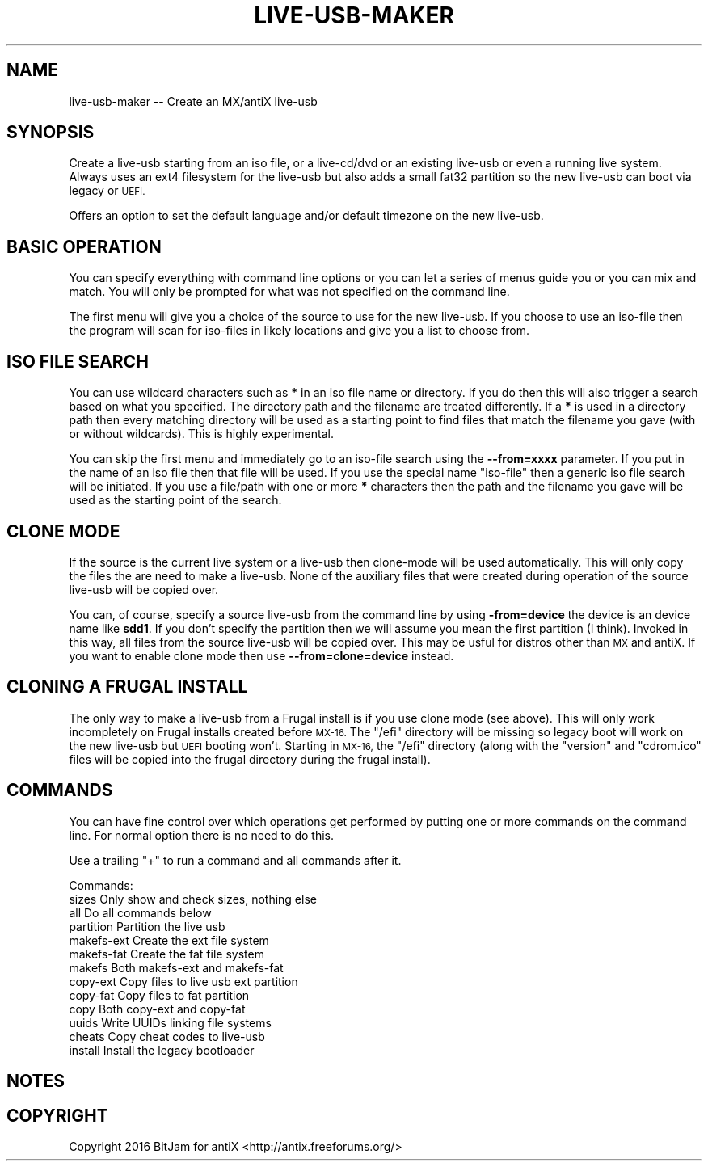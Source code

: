 .\" Automatically generated by Pod::Man 2.28 (Pod::Simple 3.29)
.\"
.\" Standard preamble:
.\" ========================================================================
.de Sp \" Vertical space (when we can't use .PP)
.if t .sp .5v
.if n .sp
..
.de Vb \" Begin verbatim text
.ft CW
.nf
.ne \\$1
..
.de Ve \" End verbatim text
.ft R
.fi
..
.\" Set up some character translations and predefined strings.  \*(-- will
.\" give an unbreakable dash, \*(PI will give pi, \*(L" will give a left
.\" double quote, and \*(R" will give a right double quote.  \*(C+ will
.\" give a nicer C++.  Capital omega is used to do unbreakable dashes and
.\" therefore won't be available.  \*(C` and \*(C' expand to `' in nroff,
.\" nothing in troff, for use with C<>.
.tr \(*W-
.ds C+ C\v'-.1v'\h'-1p'\s-2+\h'-1p'+\s0\v'.1v'\h'-1p'
.ie n \{\
.    ds -- \(*W-
.    ds PI pi
.    if (\n(.H=4u)&(1m=24u) .ds -- \(*W\h'-12u'\(*W\h'-12u'-\" diablo 10 pitch
.    if (\n(.H=4u)&(1m=20u) .ds -- \(*W\h'-12u'\(*W\h'-8u'-\"  diablo 12 pitch
.    ds L" ""
.    ds R" ""
.    ds C` ""
.    ds C' ""
'br\}
.el\{\
.    ds -- \|\(em\|
.    ds PI \(*p
.    ds L" ``
.    ds R" ''
.    ds C`
.    ds C'
'br\}
.\"
.\" Escape single quotes in literal strings from groff's Unicode transform.
.ie \n(.g .ds Aq \(aq
.el       .ds Aq '
.\"
.\" If the F register is turned on, we'll generate index entries on stderr for
.\" titles (.TH), headers (.SH), subsections (.SS), items (.Ip), and index
.\" entries marked with X<> in POD.  Of course, you'll have to process the
.\" output yourself in some meaningful fashion.
.\"
.\" Avoid warning from groff about undefined register 'F'.
.de IX
..
.nr rF 0
.if \n(.g .if rF .nr rF 1
.if (\n(rF:(\n(.g==0)) \{
.    if \nF \{
.        de IX
.        tm Index:\\$1\t\\n%\t"\\$2"
..
.        if !\nF==2 \{
.            nr % 0
.            nr F 2
.        \}
.    \}
.\}
.rr rF
.\"
.\" Accent mark definitions (@(#)ms.acc 1.5 88/02/08 SMI; from UCB 4.2).
.\" Fear.  Run.  Save yourself.  No user-serviceable parts.
.    \" fudge factors for nroff and troff
.if n \{\
.    ds #H 0
.    ds #V .8m
.    ds #F .3m
.    ds #[ \f1
.    ds #] \fP
.\}
.if t \{\
.    ds #H ((1u-(\\\\n(.fu%2u))*.13m)
.    ds #V .6m
.    ds #F 0
.    ds #[ \&
.    ds #] \&
.\}
.    \" simple accents for nroff and troff
.if n \{\
.    ds ' \&
.    ds ` \&
.    ds ^ \&
.    ds , \&
.    ds ~ ~
.    ds /
.\}
.if t \{\
.    ds ' \\k:\h'-(\\n(.wu*8/10-\*(#H)'\'\h"|\\n:u"
.    ds ` \\k:\h'-(\\n(.wu*8/10-\*(#H)'\`\h'|\\n:u'
.    ds ^ \\k:\h'-(\\n(.wu*10/11-\*(#H)'^\h'|\\n:u'
.    ds , \\k:\h'-(\\n(.wu*8/10)',\h'|\\n:u'
.    ds ~ \\k:\h'-(\\n(.wu-\*(#H-.1m)'~\h'|\\n:u'
.    ds / \\k:\h'-(\\n(.wu*8/10-\*(#H)'\z\(sl\h'|\\n:u'
.\}
.    \" troff and (daisy-wheel) nroff accents
.ds : \\k:\h'-(\\n(.wu*8/10-\*(#H+.1m+\*(#F)'\v'-\*(#V'\z.\h'.2m+\*(#F'.\h'|\\n:u'\v'\*(#V'
.ds 8 \h'\*(#H'\(*b\h'-\*(#H'
.ds o \\k:\h'-(\\n(.wu+\w'\(de'u-\*(#H)/2u'\v'-.3n'\*(#[\z\(de\v'.3n'\h'|\\n:u'\*(#]
.ds d- \h'\*(#H'\(pd\h'-\w'~'u'\v'-.25m'\f2\(hy\fP\v'.25m'\h'-\*(#H'
.ds D- D\\k:\h'-\w'D'u'\v'-.11m'\z\(hy\v'.11m'\h'|\\n:u'
.ds th \*(#[\v'.3m'\s+1I\s-1\v'-.3m'\h'-(\w'I'u*2/3)'\s-1o\s+1\*(#]
.ds Th \*(#[\s+2I\s-2\h'-\w'I'u*3/5'\v'-.3m'o\v'.3m'\*(#]
.ds ae a\h'-(\w'a'u*4/10)'e
.ds Ae A\h'-(\w'A'u*4/10)'E
.    \" corrections for vroff
.if v .ds ~ \\k:\h'-(\\n(.wu*9/10-\*(#H)'\s-2\u~\d\s+2\h'|\\n:u'
.if v .ds ^ \\k:\h'-(\\n(.wu*10/11-\*(#H)'\v'-.4m'^\v'.4m'\h'|\\n:u'
.    \" for low resolution devices (crt and lpr)
.if \n(.H>23 .if \n(.V>19 \
\{\
.    ds : e
.    ds 8 ss
.    ds o a
.    ds d- d\h'-1'\(ga
.    ds D- D\h'-1'\(hy
.    ds th \o'bp'
.    ds Th \o'LP'
.    ds ae ae
.    ds Ae AE
.\}
.rm #[ #] #H #V #F C
.\" ========================================================================
.\"
.IX Title "LIVE-USB-MAKER 1"
.TH LIVE-USB-MAKER 1 "2016-09-20" "Version 2.0.0" "antiX Documentation"
.\" For nroff, turn off justification.  Always turn off hyphenation; it makes
.\" way too many mistakes in technical documents.
.if n .ad l
.nh
.SH "NAME"
live\-usb\-maker \-\- Create an MX/antiX live\-usb
.SH "SYNOPSIS"
.IX Header "SYNOPSIS"
Create a live-usb starting from an iso file, or a live\-cd/dvd or
an existing live-usb or even a running live system.  Always uses
an ext4 filesystem for the live-usb but also adds a small fat32
partition so the new live-usb can boot via legacy or \s-1UEFI.\s0
.PP
Offers an option to set the default language and/or default
timezone on the new live-usb.
.SH "BASIC OPERATION"
.IX Header "BASIC OPERATION"
You can specify everything with command line options or you can
let a series of menus guide you or you can mix and match.  You
will only be prompted for what was not specified on the command
line.
.PP
The first menu will give you a choice of the source to use for
the new live-usb.  If you choose to use an iso-file then the
program will scan for iso-files in likely locations and give you
a list to choose from.
.SH "ISO FILE SEARCH"
.IX Header "ISO FILE SEARCH"
You can use wildcard characters such as \fB*\fR in an iso file name
or directory.  If you do then this will also trigger a search
based on what you specified.  The directory path and the filename
are treated differently.  If a \fB*\fR is used in a directory path
then every matching directory will be used as a starting point to
find files that match the filename you gave (with or without
wildcards).   This is highly experimental.
.PP
You can skip the first menu and immediately go to an iso-file
search using the \fB\-\-from=xxxx\fR parameter.  If you put in the
name of an iso file then that file will be used.  If you use
the special name \*(L"iso-file\*(R" then a generic iso file search
will be initiated.  If you use a file/path with one or more
\&\fB*\fR characters then the path and the filename you gave will
be used as the starting point of the search.
.SH "CLONE MODE"
.IX Header "CLONE MODE"
If the source is the current live system or a live-usb then
clone-mode will be used automatically.  This will only copy the
files the are need to make a live-usb.  None of the auxiliary
files that were created during operation of the source live-usb
will be copied over.
.PP
You can, of course, specify a source live-usb from the command
line by using \fB\-from=device\fR the device is an device name like
\&\fBsdd1\fR.   If you don't specify the partition then we will assume
you mean the first partition (I think).   Invoked in this way,
all files from the source live-usb will be copied over.  This
may be usful for distros other than \s-1MX\s0 and antiX.  If you want
to enable clone mode then use \fB\-\-from=clone=device\fR instead.
.SH "CLONING A FRUGAL INSTALL"
.IX Header "CLONING A FRUGAL INSTALL"
The only way to make a live-usb from a Frugal install is if you
use clone mode (see above).  This will only work incompletely on
Frugal installs created before \s-1MX\-16. \s0 The \f(CW\*(C`/efi\*(C'\fR directory will
be missing so legacy boot will work on the new live-usb but \s-1UEFI\s0
booting won't.   Starting in \s-1MX\-16,\s0 the \f(CW\*(C`/efi\*(C'\fR directory (along
with the \f(CW\*(C`version\*(C'\fR and \f(CW\*(C`cdrom.ico\*(C'\fR files will be copied into
the frugal directory during the frugal install).
.SH "COMMANDS"
.IX Header "COMMANDS"
You can have fine control over which operations get performed
by putting one or more commands on the command line.  For
normal option there is no need to do this.
.PP
Use a trailing \*(L"+\*(R" to run a command and all commands after it.
.PP
Commands:
    sizes        Only show and check sizes, nothing else
    all          Do all commands below
    partition    Partition the live usb
    makefs-ext   Create the ext file system
    makefs-fat   Create the fat file system
    makefs       Both makefs-ext and makefs-fat
    copy-ext     Copy files to live usb ext partition
    copy-fat     Copy files to fat partition
    copy         Both copy-ext and copy-fat
    uuids        Write UUIDs linking file systems
    cheats       Copy cheat codes to live-usb
    install      Install the legacy bootloader
.SH "NOTES"
.IX Header "NOTES"
.SH "COPYRIGHT"
.IX Header "COPYRIGHT"
Copyright 2016
BitJam for antiX <http://antix.freeforums.org/>
